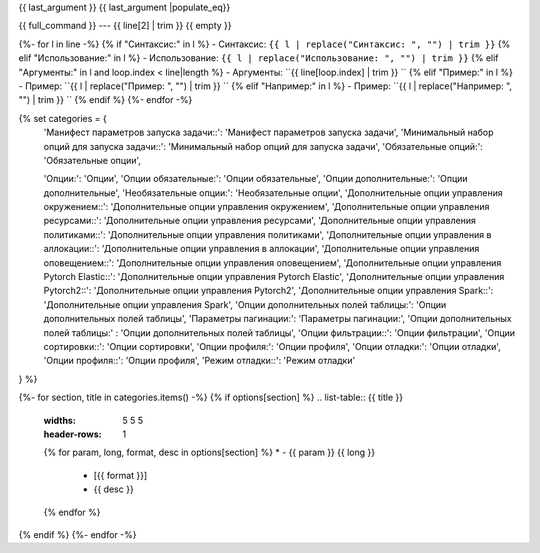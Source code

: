 {{ last_argument }}
{{ last_argument |populate_eq}}

{{ full_command }} --- {{ line[2] | trim }}
{{ empty }}



{%- for l in line -%}
{% if "Синтаксис:" in l %}
- Синтаксис: ``{{ l | replace("Синтаксис: ", "") | trim }}``
{% elif "Использование:" in l %}
- Использование: ``{{ l | replace("Использование: ", "") | trim }}``
{% elif "Аргументы:" in l and loop.index < line|length %}
- Аргументы: ``{{ line[loop.index] | trim }} ``
{% elif "Пример:" in l %}
- Пример: ``{{ l | replace("Пример: ", "") | trim }} ``
{% elif "Например:" in l %}
- Пример: ``{{ l | replace("Например: ", "") | trim }} ``
{% endif %}
{%- endfor -%}

{% set categories = {
    'Манифест параметров запуска задачи::': 'Манифест параметров запуска задачи',
    'Минимальный набор опций для запуска задачи::': 'Минимальный набор опций для запуска задачи',
    'Обязательные опций:': 'Обязательные опции',

    'Опции:': 'Опции',
    'Опции обязательные:': 'Опции обязательные',
    'Опции дополнительные:': 'Опции дополнительные',
    'Необязательные опции:': 'Необязательные опции',
    'Дополнительные опции управления окружением::': 'Дополнительные опции управления окружением',
    'Дополнительные опции управления ресурсами::': 'Дополнительные опции управления ресурсами',
    'Дополнительные опции управления политиками::': 'Дополнительные опции управления политиками',
    'Дополнительные опции управления в аллокации::': 'Дополнительные опции управления в аллокации',
    'Дополнительные опции управления оповещением::': 'Дополнительные опции управления оповещением',
    'Дополнительные опции управления Pytorch Elastic::':  'Дополнительные опции управления Pytorch Elastic',
    'Дополнительные опции управления Pytorch2::':  'Дополнительные опции управления Pytorch2',
    'Дополнительные опции управления Spark::':  'Дополнительные опции управления Spark',
    'Опции дополнительных полей таблицы:':  'Опции дополнительных полей таблицы',
    'Параметры пагинации:':  'Параметры пагинации:',
    'Опции дополнительных полей таблицы:' : 'Опции дополнительных полей таблицы',
    'Опции фильтрации::': 'Опции фильтрации',
    'Опции сортировки::': 'Опции сортировки',
    'Опции профиля:': 'Опции профиля',
    'Опции отладки:': 'Опции отладки',
    'Опции профиля::': 'Опции профиля',
    'Режим отладки::': 'Режим отладки'
} %}

{%- for section, title in categories.items() -%}
{% if options[section] %}
.. list-table:: {{ title }}
   :widths: 5 5 5
   :header-rows: 1
   {% for param, long, format, desc in options[section] %}
   * - {{ param }} {{ long }}
     - [{{ format }}]
     - {{ desc }}
   {% endfor %}
{% endif %}
{%- endfor -%}
